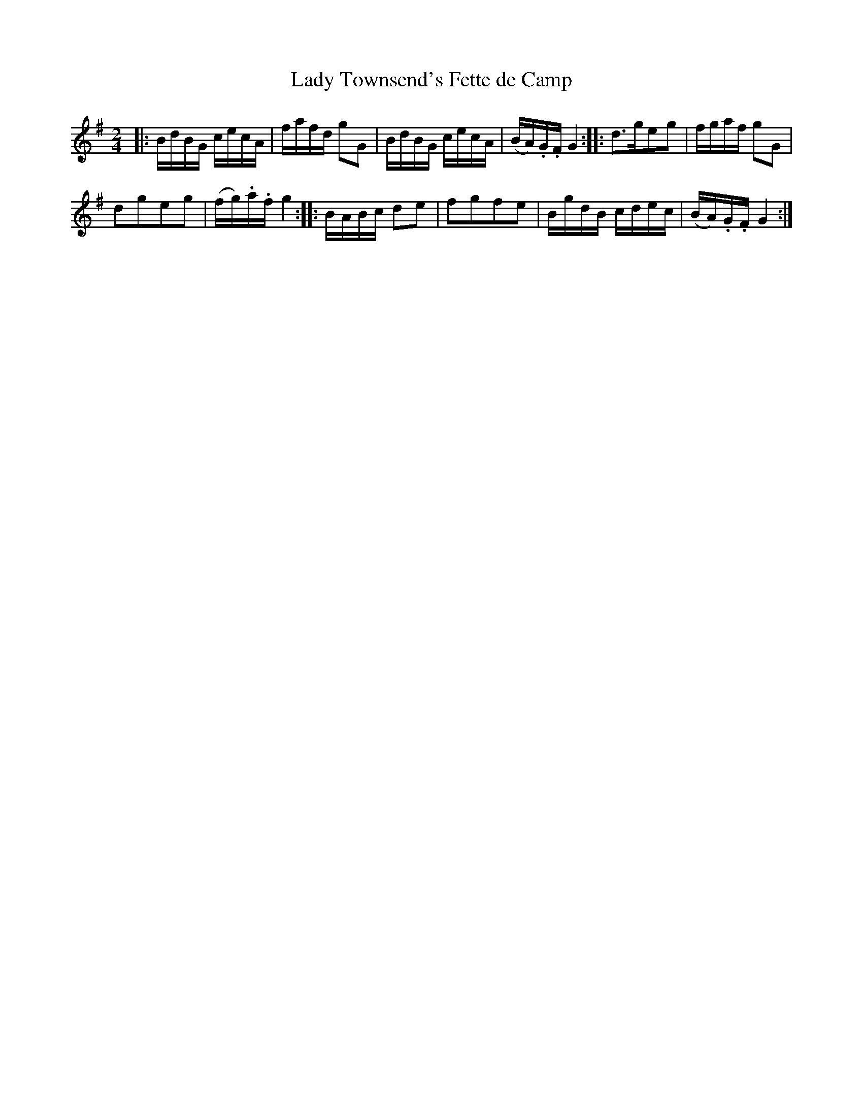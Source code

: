 X: 27
T: Lady Townsend's Fette de Camp
%R: reel
B: Stewart "A Select Collection of Airs, Jigs, Marches and Reels", ca.1784, p.13 #27
F: http://imslp.org/wiki/A_Select_Collection_of_Airs,_Jigs,_Marches_and_Reels_%28Various%29
Z: 2017 John Chambers <jc:trillian.mit.edu>
M: 2/4
L: 1/16
K: G
|:\
BdBG cecA | fafd g2G2 |\
BdBG cecA | (BA).G.F G4 ::\
d3ge2g2 | fgaf g2G2 |
d2g2e2g2 | (fg).a.f g4 ::\
BABc d2e2 | f2g2f2e2 |\
BgdB cdec | (BA).G.F G4 :|
